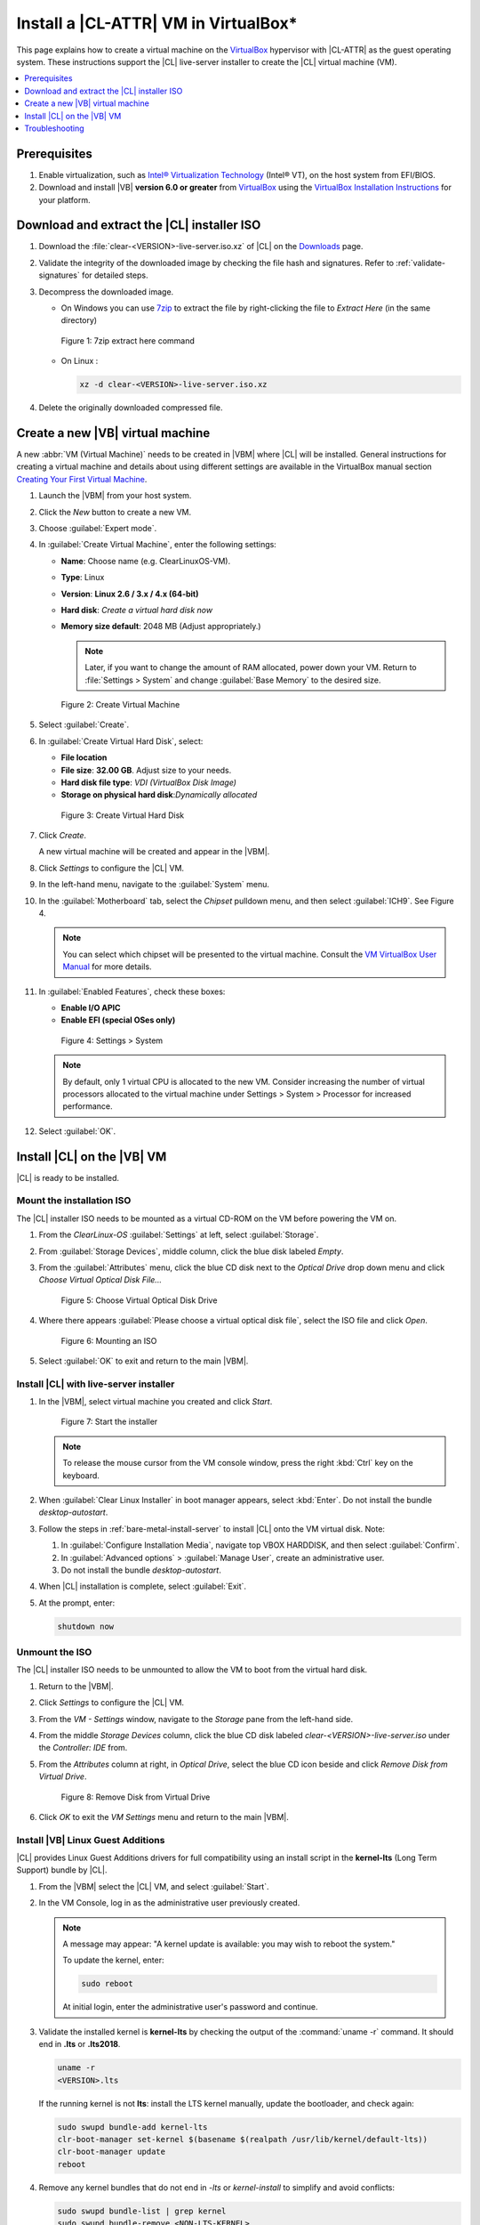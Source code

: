 .. _virtualbox-cl-installer:

Install a |CL-ATTR| VM in VirtualBox\*
######################################

This page explains how to create a virtual machine on the `VirtualBox`_
hypervisor with |CL-ATTR| as the guest operating system. These instructions
support the |CL| live-server installer to create the |CL| virtual machine (VM).

.. contents::
   :local:
   :depth: 1

Prerequisites
*************

#. Enable virtualization, such as `Intel® Virtualization Technology`_
   (Intel® VT), on the host system from EFI/BIOS.

#. Download and install |VB| **version 6.0 or greater** from
   `VirtualBox`_ using the  `VirtualBox Installation Instructions`_ for your
   platform.

Download and extract the |CL| installer ISO
*******************************************

#. Download the :file:`clear-<VERSION>-live-server.iso.xz` of
   |CL| on the `Downloads`_ page.

#. Validate the integrity of the downloaded image by checking the file hash
   and signatures. Refer to :ref:`validate-signatures` for detailed steps.

#. Decompress the downloaded image.

   - On Windows you can use `7zip`_ to extract the file by right-clicking the
     file to *Extract Here* (in the same directory)

   .. figure:: figures/vbox/virtualbox-cl-installer-01.png
      :scale: 100%
      :alt: 7zip extract here command

      Figure 1: 7zip extract here command

   - On Linux :

     .. code-block:: bash

        xz -d clear-<VERSION>-live-server.iso.xz

#. Delete the originally downloaded compressed file.

Create a new |VB| virtual machine
*********************************

A new :abbr:`VM (Virtual Machine)` needs to be created in |VBM| where |CL|
will be installed. General instructions for creating a virtual machine and
details about using different settings are available in the VirtualBox manual section `Creating Your First Virtual Machine`_.

#. Launch the |VBM| from your host system.

#. Click the *New* button to create a new VM.

#. Choose :guilabel:`Expert mode`.

#. In :guilabel:`Create Virtual Machine`, enter the following settings:

   - **Name**: Choose name (e.g. ClearLinuxOS-VM).
   - **Type**: Linux
   - **Version**: **Linux 2.6 / 3.x / 4.x (64-bit)**
   - **Hard disk**: `Create a virtual hard disk now`
   - **Memory size default**: 2048 MB (Adjust appropriately.)

     .. note::
        Later, if you want to change the amount of RAM allocated, power down your VM. Return to :file:`Settings > System` and change
        :guilabel:`Base Memory` to the desired size.

   .. figure:: figures/vbox/virtualbox-cl-installer-02.png
      :scale: 100%
      :alt: Create Virtual Machine

      Figure 2: Create Virtual Machine

#. Select :guilabel:`Create`.

#. In :guilabel:`Create Virtual Hard Disk`, select:

   - **File location**
   - **File size**: **32.00 GB**. Adjust size to your needs.
   - **Hard disk file type**: `VDI (VirtualBox Disk Image)`
   - **Storage on physical hard disk**:`Dynamically allocated`

   .. figure:: figures/vbox/virtualbox-cl-installer-03.png
      :scale: 100%
      :alt: Create Virtual Hard Disk

      Figure 3: Create Virtual Hard Disk

#. Click *Create*.

   A new virtual machine will be created and appear in the |VBM|.

#. Click *Settings* to configure the |CL| VM.

#. In the left-hand menu, navigate to the :guilabel:`System` menu.

#. In the :guilabel:`Motherboard` tab, select the `Chipset` pulldown menu,
   and then select :guilabel:`ICH9`. See Figure 4.

   .. note::

      You can select which chipset will be presented to the virtual machine.
      Consult the `VM VirtualBox User Manual`_ for more details.

#. In :guilabel:`Enabled Features`, check these boxes:

   - **Enable I/O APIC**
   - **Enable EFI (special OSes only)**

   .. figure:: figures/vbox/virtualbox-cl-installer-04.png
      :scale: 100%
      :alt: Settings > System

      Figure 4: Settings > System

   .. note::

      By default, only 1 virtual CPU is allocated to the new VM. Consider
      increasing the number of virtual processors allocated to the virtual
      machine under Settings > System > Processor for increased
      performance.

#. Select :guilabel:`OK`.

Install |CL| on the |VB| VM
***************************

|CL| is ready to be installed.

Mount the installation ISO
==========================

The |CL| installer ISO needs to be mounted as a virtual CD-ROM on the VM
before powering the VM on.

#. From the *ClearLinux-OS* :guilabel:`Settings` at left, select
   :guilabel:`Storage`.

#. From :guilabel:`Storage Devices`, middle column, click the blue
   disk labeled *Empty*.

#. From the :guilabel:`Attributes` menu, click the blue CD disk next to
   the *Optical Drive* drop down menu and click *Choose Virtual Optical
   Disk File...*

   .. figure:: figures/vbox/virtualbox-cl-installer-05.png
      :scale: 100%
      :alt: Choose Virtual Optical Disk Drive

      Figure 5: Choose Virtual Optical Disk Drive

#. Where there appears :guilabel:`Please choose a virtual optical disk file`,
   select the ISO file and click *Open*.

   .. figure:: figures/vbox/virtualbox-cl-installer-06.png
      :scale: 100%
      :alt: Mounting an ISO

      Figure 6: Mounting an ISO

#. Select :guilabel:`OK` to exit and return to the main |VBM|.

Install |CL| with live-server installer
=======================================

#. In the |VBM|, select virtual machine you created and click *Start*.

   .. figure:: figures/vbox/virtualbox-cl-installer-07.png
      :scale: 100%
      :alt: Start the installer

      Figure 7: Start the installer

   .. note::

      To release the mouse cursor from the VM console window, press the right
      :kbd:`Ctrl` key on the keyboard.

#. When :guilabel:`Clear Linux Installer` in boot manager appears,
   select :kbd:`Enter`. Do not install the bundle `desktop-autostart`.

#. Follow the steps in :ref:`bare-metal-install-server` to
   install |CL| onto the VM virtual disk. Note:

   #. In :guilabel:`Configure Installation Media`, navigate top
      VBOX HARDDISK, and then select :guilabel:`Confirm`.

   #. In :guilabel:`Advanced options` > :guilabel:`Manage User`, create an
      administrative user.

   #. Do not install the bundle `desktop-autostart`.

#. When |CL| installation is complete, select :guilabel:`Exit`.

#. At the prompt, enter:

   .. code-block:: bash

      shutdown now

Unmount the ISO
===============

The |CL| installer ISO needs to be unmounted to allow the VM to boot from the
virtual hard disk.

#. Return to the |VBM|.

#. Click *Settings* to configure the |CL| VM.

#. From the *VM - Settings* window, navigate to the *Storage* pane from the
   left-hand side.

#. From the middle *Storage Devices* column, click the blue CD disk labeled
   *clear-<VERSION>-live-server.iso* under the *Controller: IDE* from.

#. From the *Attributes* column at right, in *Optical Drive*, select the
   blue CD icon beside and click *Remove Disk from Virtual Drive*.

   .. figure:: figures/vbox/virtualbox-cl-installer-08.png
      :scale: 100%
      :alt: Remove Disk from Virtual Drive

      Figure 8: Remove Disk from Virtual Drive

#. Click *OK* to exit the *VM Settings* menu and return to the main
   |VBM|.

Install |VB| Linux Guest Additions
==================================

|CL| provides Linux Guest Additions drivers for full compatibility using an
install script in the **kernel-lts** (Long Term Support) bundle by |CL|.

#. From the |VBM| select the |CL| VM, and select :guilabel:`Start`.

#. In the VM Console, log in as the administrative user previously created.

   .. note::
      A message may appear: "A kernel update is available: you may wish
      to reboot the system."

      To update the kernel, enter:

      .. code-block:: bash

          sudo reboot

      At initial login, enter the administrative user's password and continue.

#. Validate the installed kernel is **kernel-lts** by checking the output
   of the :command:`uname -r` command. It should end in **.lts** or **.lts2018**.

   .. code-block:: bash

      uname -r
      <VERSION>.lts

   If the running kernel is not **lts**: install the LTS kernel manually,
   update the bootloader, and check again:

   .. code-block:: bash

      sudo swupd bundle-add kernel-lts
      clr-boot-manager set-kernel $(basename $(realpath /usr/lib/kernel/default-lts))
      clr-boot-manager update
      reboot

#. Remove any kernel bundles that do not end in *-lts* or *kernel-install*
   to simplify and avoid conflicts:

   .. code-block:: bash

      sudo swupd bundle-list | grep kernel
      sudo swupd bundle-remove <NON-LTS-KERNEL>

#. In the VM Console top menu, click *Devices*, and select
   *Insert Guest Additions CD image...* to mount the |VB| driver installation to the |CL| VM.

   .. figure:: figures/vbox/virtualbox-cl-installer-09.png
      :scale: 100%
      :alt: Insert Guest Additions CD image

      Figure 9: Insert Guest Additions CD image

#. If a dialogue appears, "VBx_GAs_6.0.8... Would you like to run it?",
   select :guilabel:`Cancel`.

   Instead, we provide a script to patch and install |VB| drivers on |CL|.

#. Open a Terminal and enter the script:

   .. code-block:: bash

      sudo install-vbox-lga

   .. note::

      Successful installation shows: "Guest Additions installation complete".
      If drivers are already installed, don't re-install them.

#. Shut down the system. Select :guilabel:`Machine>ACPI Shutdown`.

   .. figure:: figures/vbox/virtualbox-cl-installer-10.png
      :scale: 100%
      :alt: Powering off a VirtualBox VM

      Figure 10: Powering off a VirtualBox VM

#. Select :guilabel:`Settings`, :guilabel:`Display`.

#. In :guilabel:`Graphics Controller`, select :guilabel:`VBoxSVGA`
   to adjust screen size dynamically.

   .. figure:: figures/vbox/virtualbox-cl-installer-11.png
      :scale: 100%
      :alt: Remove Disk from Virtual Drive

      Figure 11: VirtualBox hardware acceleration error

#. In the |VBM|, select :guilabel:`Start`.

#. In the VM console, login and verify the |VB| drivers are loaded:

   .. code-block:: bash

      lsmod | grep ^vbox

   You should see drivers loaded with names beginning with **vbox**:
   (e.g., vboxvideo, vboxguest).

#. Add `desktop-autostart` for a full desktop experience.

   .. code-block:: bash

      sudo swupd bundle-add desktop-autostart

#. Reboot the VM and log in with the administrative user.

   .. code-block:: bash

      sudo reboot

The |CL| VM running on |VB| is ready to develop and explore.

Troubleshooting
***************

#. **Problem:** On a Microsoft\* Windows\* OS, |VB| encounters an error when
   trying to start a VM indicating *VT-X/AMD-v hardware acceleration is not
   available on your system.*

   .. figure:: figures/vbox/virtualbox-cl-installer-12.png
      :scale: 100%
      :alt: Remove Disk from Virtual Drive

      Figure 12: VirtualBox hardware acceleration error

   **Solution:** First, double check the `Prerequisites`_ section to make
   sure *Hardware accelerated virtualization* extensions have been enabled
   in the host system's EFI/BIOS.

   *Hardware accelerated virtualization*, may get disabled for |VB| when
   another hypervisor, such as *Hyper-V* is enabled.

   To disable *Hyper-V* execute this command in an
   **Administrator: Command Prompt or Powershell**, and reboot the system:

   .. code-block:: bash

      bcdedit /set {current} hypervisorlaunchtype off

   To enable Hyper-V again, execute this command in an
   **Administrator: Command Prompt or Powershell**, and reboot the system:

   .. code-block:: bash

      bcdedit /set {current} hypervisorlaunchtype Auto

.. _VirtualBox Installation Instructions: https://www.virtualbox.org/manual/ch02.html

.. _VirtualBox: https://www.virtualbox.org

.. _Downloads: https://clearlinux.org/downloads

.. _`Creating Your First Virtual Machine`: https://www.virtualbox.org/manual/UserManual.html#gui-createvm

.. _7zip: http://www.7-zip.org/

.. _Intel® Virtualization Technology: https://www.intel.com/content/www/us/en/virtualization/virtualization-technology/intel-virtualization-technology.html

.. _VM VirtualBox User Manual: https://docs.oracle.com/cd/E97728_01/E97727/html/settings-system.html